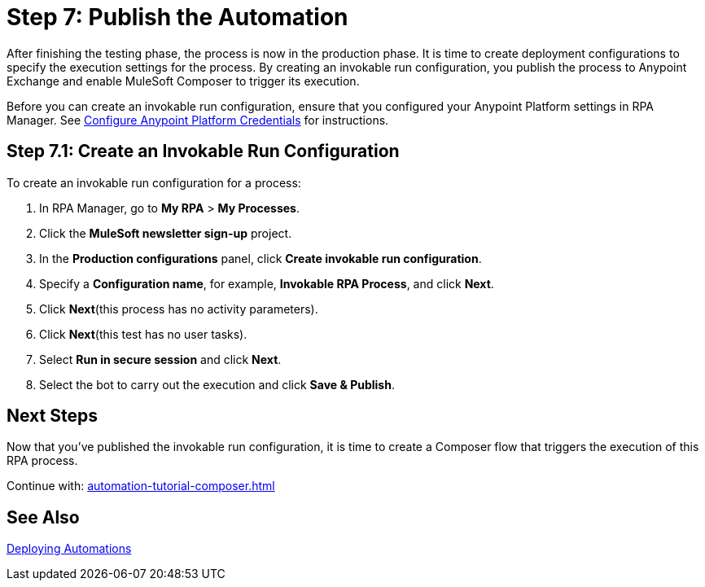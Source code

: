= Step 7: Publish the Automation

After finishing the testing phase, the process is now in the production phase. It is time to create deployment configurations to specify the execution settings for the process. By creating an invokable run configuration, you publish the process to Anypoint Exchange and enable MuleSoft Composer to trigger its execution. 

Before you can create an invokable run configuration, ensure that you configured your Anypoint Platform settings in RPA Manager. See xref:rpa-manager::organizationmanagement-settings.adoc#configure-anypoint-credentials[Configure Anypoint Platform Credentials] for instructions.

== Step 7.1: Create an Invokable Run Configuration

To create an invokable run configuration for a process:

. In RPA Manager, go to *My RPA* > *My Processes*.
. Click the *MuleSoft newsletter sign-up* project.
. In the *Production configurations* panel, click *Create invokable run configuration*.
. Specify a *Configuration name*, for example, *Invokable RPA Process*, and click *Next*.
. Click *Next*(this process has no activity parameters).
. Click *Next*(this test has no user tasks).
. Select *Run in secure session* and click *Next*.
. Select the bot to carry out the execution and click *Save & Publish*. 

== Next Steps

Now that you’ve published the invokable run configuration, it is time to create a Composer flow that triggers the execution of this RPA process.

Continue with: xref:automation-tutorial-composer.adoc[]

== See Also

xref:rpa-manager::processautomation-deploy.adoc[Deploying Automations]
